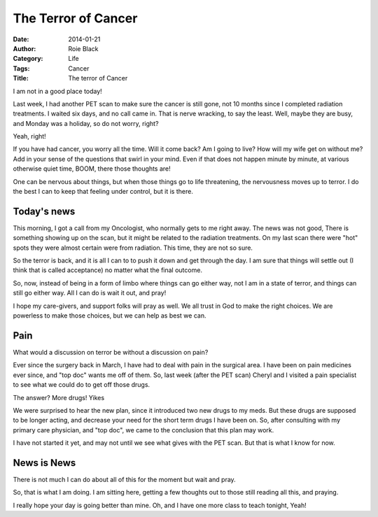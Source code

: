 The Terror of Cancer
####################

:date: 2014-01-21
:author: Roie Black
:Category: Life
:Tags: Cancer
:Title: The terror of Cancer

I am not in a good place today!

Last week, I had another PET scan to make sure the cancer is still gone, not 10
months since I completed radiation treatments. I waited six days, and no call
came in. That is nerve wracking, to say the least. Well, maybe they are busy,
and Monday was a holiday, so do not worry, right?

Yeah, right!

If you have had cancer, you worry all the time. Will it come back?  Am I going
to live? How will my wife get on without me? Add in your sense of the
questions that swirl in your mind. Even if that does not happen minute by
minute, at various otherwise quiet time, BOOM, there those thoughts are! 

One can be nervous about things, but when those things go to life threatening,
the nervousness moves up to terror. I do the best I can to keep that feeling
under control, but it is there.

Today's news
************

This morning, I got a call from my Oncologist, who normally gets to me right
away. The news was not good, There is something showing up on the scan, but it
might be related to the radiation treatments. On my last scan there were "hot"
spots they were almost certain were from radiation. This time, they are not so
sure.

So the terror is back, and it is all I can to to push it down and get through
the day. I am sure that things will settle out (I think that is called
acceptance) no matter what the final outcome.

So, now, instead of being in a form of limbo where things can go either way,
not I am in a state of terror, and things can still go either way. All I can do
is wait it out, and pray!

I hope my care-givers, and support folks will pray as well. We all trust in God
to make the right choices. We are powerless to make those choices, but we can
help as best we can.

Pain
****

What would a discussion on terror be without a discussion on pain?

Ever since the surgery back in March, I have had to deal with pain in the
surgical area. I have been on pain medicines ever since, and "top doc" wants me
off of them. So, last week (after the PET scan) Cheryl and I visited a pain
specialist to see what we could do to get off those drugs.

The answer? More drugs! Yikes

We were surprised to hear the new plan, since it introduced two new drugs to my
meds. But these drugs are supposed to be longer acting, and decrease your need
for the short term drugs I have been on. So, after consulting with my primary
care physician, and "top doc", we came to the conclusion that this plan may
work.

I have not started it yet, and may not until we see what gives with the PET
scan. But that is what I know for now.

News is News
************

There is not much I can do about all of this for the moment but wait and pray.

So, that is what I am doing. I am sitting here, getting a few thoughts out to
those still reading all this, and praying.

I really hope your day is going better than mine. Oh, and I have one more class
to teach tonight, Yeah!


